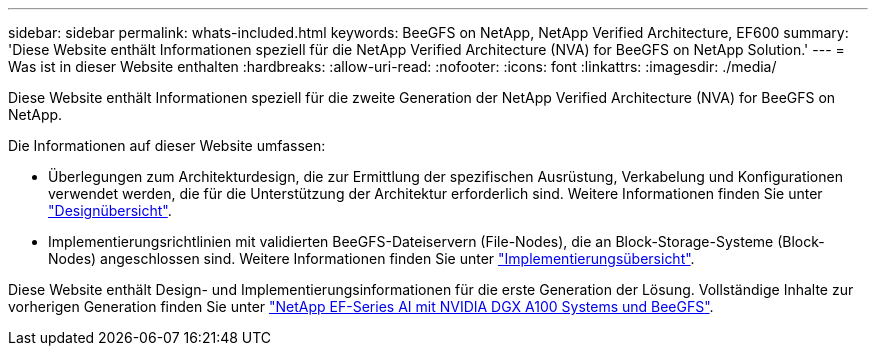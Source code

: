---
sidebar: sidebar 
permalink: whats-included.html 
keywords: BeeGFS on NetApp, NetApp Verified Architecture, EF600 
summary: 'Diese Website enthält Informationen speziell für die NetApp Verified Architecture (NVA) for BeeGFS on NetApp Solution.' 
---
= Was ist in dieser Website enthalten
:hardbreaks:
:allow-uri-read: 
:nofooter: 
:icons: font
:linkattrs: 
:imagesdir: ./media/


[role="lead"]
Diese Website enthält Informationen speziell für die zweite Generation der NetApp Verified Architecture (NVA) for BeeGFS on NetApp.

Die Informationen auf dieser Website umfassen:

* Überlegungen zum Architekturdesign, die zur Ermittlung der spezifischen Ausrüstung, Verkabelung und Konfigurationen verwendet werden, die für die Unterstützung der Architektur erforderlich sind. Weitere Informationen finden Sie unter link:beegfs-design-overview.html["Designübersicht"].
* Implementierungsrichtlinien mit validierten BeeGFS-Dateiservern (File-Nodes), die an Block-Storage-Systeme (Block-Nodes) angeschlossen sind. Weitere Informationen finden Sie unter link:beegfs-deploy-overview.html["Implementierungsübersicht"].


Diese Website enthält Design- und Implementierungsinformationen für die erste Generation der Lösung. Vollständige Inhalte zur vorherigen Generation finden Sie unter link:https://www.netapp.com/pdf.html?item=/media/25445-nva-1156-design.pdf["NetApp EF-Series AI mit NVIDIA DGX A100 Systems und BeeGFS"^].
